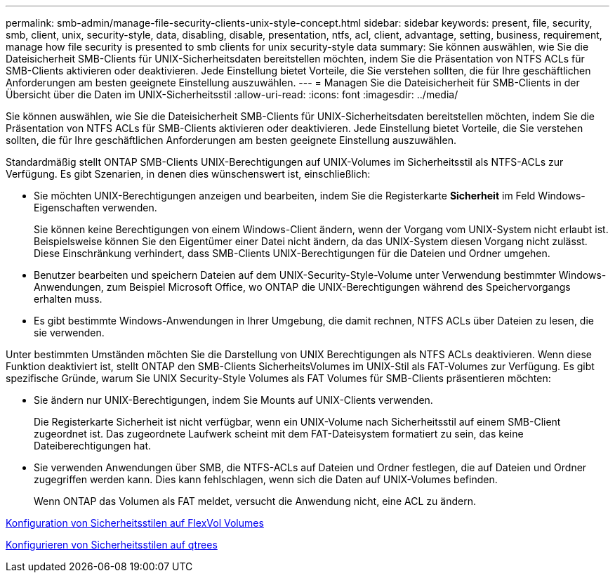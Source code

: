 ---
permalink: smb-admin/manage-file-security-clients-unix-style-concept.html 
sidebar: sidebar 
keywords: present, file, security, smb, client, unix, security-style, data, disabling, disable, presentation, ntfs, acl, client, advantage, setting, business, requirement, manage how file security is presented to smb clients for unix security-style data 
summary: Sie können auswählen, wie Sie die Dateisicherheit SMB-Clients für UNIX-Sicherheitsdaten bereitstellen möchten, indem Sie die Präsentation von NTFS ACLs für SMB-Clients aktivieren oder deaktivieren. Jede Einstellung bietet Vorteile, die Sie verstehen sollten, die für Ihre geschäftlichen Anforderungen am besten geeignete Einstellung auszuwählen. 
---
= Managen Sie die Dateisicherheit für SMB-Clients in der Übersicht über die Daten im UNIX-Sicherheitsstil
:allow-uri-read: 
:icons: font
:imagesdir: ../media/


[role="lead"]
Sie können auswählen, wie Sie die Dateisicherheit SMB-Clients für UNIX-Sicherheitsdaten bereitstellen möchten, indem Sie die Präsentation von NTFS ACLs für SMB-Clients aktivieren oder deaktivieren. Jede Einstellung bietet Vorteile, die Sie verstehen sollten, die für Ihre geschäftlichen Anforderungen am besten geeignete Einstellung auszuwählen.

Standardmäßig stellt ONTAP SMB-Clients UNIX-Berechtigungen auf UNIX-Volumes im Sicherheitsstil als NTFS-ACLs zur Verfügung. Es gibt Szenarien, in denen dies wünschenswert ist, einschließlich:

* Sie möchten UNIX-Berechtigungen anzeigen und bearbeiten, indem Sie die Registerkarte *Sicherheit* im Feld Windows-Eigenschaften verwenden.
+
Sie können keine Berechtigungen von einem Windows-Client ändern, wenn der Vorgang vom UNIX-System nicht erlaubt ist. Beispielsweise können Sie den Eigentümer einer Datei nicht ändern, da das UNIX-System diesen Vorgang nicht zulässt. Diese Einschränkung verhindert, dass SMB-Clients UNIX-Berechtigungen für die Dateien und Ordner umgehen.

* Benutzer bearbeiten und speichern Dateien auf dem UNIX-Security-Style-Volume unter Verwendung bestimmter Windows-Anwendungen, zum Beispiel Microsoft Office, wo ONTAP die UNIX-Berechtigungen während des Speichervorgangs erhalten muss.
* Es gibt bestimmte Windows-Anwendungen in Ihrer Umgebung, die damit rechnen, NTFS ACLs über Dateien zu lesen, die sie verwenden.


Unter bestimmten Umständen möchten Sie die Darstellung von UNIX Berechtigungen als NTFS ACLs deaktivieren. Wenn diese Funktion deaktiviert ist, stellt ONTAP den SMB-Clients SicherheitsVolumes im UNIX-Stil als FAT-Volumes zur Verfügung. Es gibt spezifische Gründe, warum Sie UNIX Security-Style Volumes als FAT Volumes für SMB-Clients präsentieren möchten:

* Sie ändern nur UNIX-Berechtigungen, indem Sie Mounts auf UNIX-Clients verwenden.
+
Die Registerkarte Sicherheit ist nicht verfügbar, wenn ein UNIX-Volume nach Sicherheitsstil auf einem SMB-Client zugeordnet ist. Das zugeordnete Laufwerk scheint mit dem FAT-Dateisystem formatiert zu sein, das keine Dateiberechtigungen hat.

* Sie verwenden Anwendungen über SMB, die NTFS-ACLs auf Dateien und Ordner festlegen, die auf Dateien und Ordner zugegriffen werden kann. Dies kann fehlschlagen, wenn sich die Daten auf UNIX-Volumes befinden.
+
Wenn ONTAP das Volumen als FAT meldet, versucht die Anwendung nicht, eine ACL zu ändern.



xref:configure-security-styles-task.adoc[Konfiguration von Sicherheitsstilen auf FlexVol Volumes]

xref:configure-security-styles-qtrees-task.adoc[Konfigurieren von Sicherheitsstilen auf qtrees]
